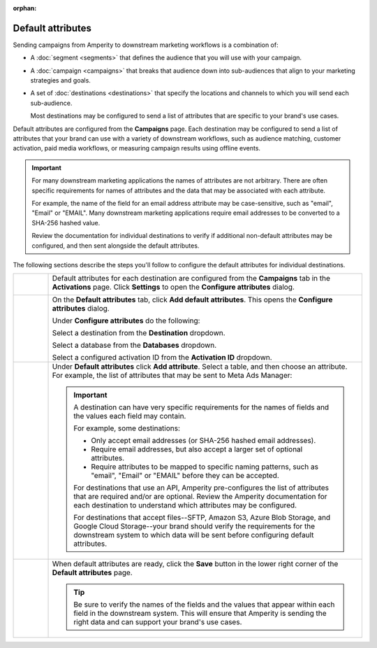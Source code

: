 .. https://docs.amperity.com/user/

:orphan:

.. meta::
    :description lang=en:
        Configure the default attributes that your brand sends to destinations.

.. meta::
    :content class=swiftype name=body data-type=text:
        Configure the default attributes that your brand sends to destinations.

.. meta::
    :content class=swiftype name=title data-type=string:
        Configure default attributes for campaigns

==================================================
Default attributes
==================================================

.. campaigns-default-attributes-static-intro-start

Sending campaigns from Amperity to downstream marketing workflows is a combination of:

* A :doc:`segment <segments>` that defines the audience that you will use with your campaign.
* A :doc:`campaign <campaigns>` that breaks that audience down into sub-audiences that align to your marketing strategies and goals.
* A set of :doc:`destinations <destinations>` that specify the locations and channels to which you will send each sub-audience.

  Most destinations may be configured to send a list of attributes that are specific to your brand's use cases.

.. campaigns-default-attributes-static-intro-end

.. campaigns-default-attributes-overview-start

Default attributes are configured from the **Campaigns** page. Each destination may be configured to send a list of attributes that your brand can use with a variety of downstream workflows, such as audience matching, customer activation, paid media workflows, or measuring campaign results using offline events.

.. important:: For many downstream marketing applications the names of attributes are not arbitrary. There are often specific requirements for names of attributes and the data that may be associated with each attribute.

   For example, the name of the field for an email address attribute may be case-sensitive, such as "email", "Email" or "EMAIL". Many downstream marketing applications require email addresses to be converted to a SHA-256 hashed value.

   Review the documentation for individual destinations to verify if additional non-default attributes may be configured, and then sent alongside the default attributes.

.. campaigns-default-attributes-overview-end

.. campaigns-default-attributes-steps-intro-start

The following sections describe the steps you'll follow to configure the default attributes for individual destinations.

.. campaigns-default-attributes-steps-intro-end

.. campaigns-default-attributes-steps-start

.. list-table::
   :widths: 10 90
   :header-rows: 0

   * - .. image:: ../../images/steps-01.png
          :width: 60 px
          :alt: Step 1.
          :align: center
          :class: no-scaled-link
     - Default attributes for each destination are configured from the **Campaigns** tab in the **Activations** page. Click **Settings** to open the **Configure attributes** dialog.

       .. image:: ../../images/mockup-campaigns-default-attributes.png
          :width: 650 px
          :alt: Configure default attributes for destinations.
          :align: left
          :class: no-scaled-link


   * - .. image:: ../../images/steps-02.png
          :width: 60 px
          :alt: Step 2.
          :align: center
          :class: no-scaled-link
     - On the **Default attributes** tab, click **Add default attributes**. This opens the **Configure attributes** dialog.

       Under **Configure attributes** do the following:

       Select a destination from the **Destination** dropdown.

       Select a database from the **Databases** dropdown.

       Select a configured activation ID from the **Activation ID** dropdown.


   * - .. image:: ../../images/steps-03.png
          :width: 60 px
          :alt: Step 3.
          :align: center
          :class: no-scaled-link
     - Under **Default attributes** click **Add attribute**. Select a table, and then choose an attribute. For example, the list of attributes that may be sent to Meta Ads Manager:

       .. image:: ../../images/mockup-campaigns-default-attributes-meta-ads-manager.png
          :width: 650 px
          :alt: The list of default attributes for a destination.
          :align: left
          :class: no-scaled-link

       .. important:: A destination can have very specific requirements for the names of fields and the values each field may contain.

          For example, some destinations:

          * Only accept email addresses (or SHA-256 hashed email addresses).
          * Require email addresses, but also accept a larger set of optional attributes.
          * Require attributes to be mapped to specific naming patterns, such as "email", "Email" or "EMAIL" before they can be accepted.

          For destinations that use an API, Amperity pre-configures the list of attributes that are required and/or are optional. Review the Amperity documentation for each destination to understand which attributes may be configured.

          For destinations that accept files--SFTP, Amazon S3, Azure Blob Storage, and Google Cloud Storage--your brand should verify the requirements for the downstream system to which data will be sent before configuring default attributes.


   * - .. image:: ../../images/steps-04.png
          :width: 60 px
          :alt: Step 4.
          :align: center
          :class: no-scaled-link
     - When default attributes are ready, click the **Save** button in the lower right corner of the **Default attributes** page.

       .. tip:: Be sure to verify the names of the fields and the values that appear within each field in the downstream system. This will ensure that Amperity is sending the right data and can support your brand's use cases.

.. campaigns-default-attributes-steps-end
